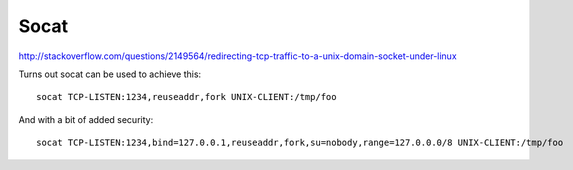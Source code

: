 Socat
=====

http://stackoverflow.com/questions/2149564/redirecting-tcp-traffic-to-a-unix-domain-socket-under-linux

Turns out socat can be used to achieve this::

    socat TCP-LISTEN:1234,reuseaddr,fork UNIX-CLIENT:/tmp/foo

And with a bit of added security::

    socat TCP-LISTEN:1234,bind=127.0.0.1,reuseaddr,fork,su=nobody,range=127.0.0.0/8 UNIX-CLIENT:/tmp/foo
